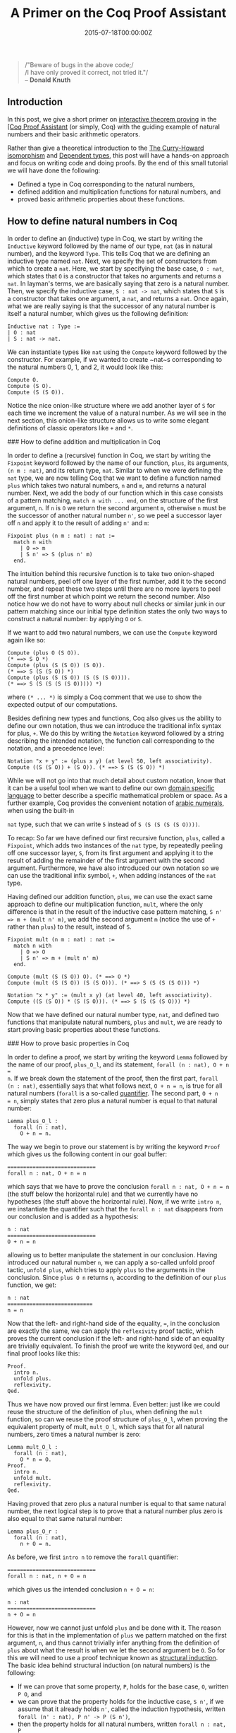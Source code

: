 #+hugo_base_dir: ../
#+hugo_section: ./posts
#+hugo_front_matter_key_replace: description>summary
#+hugo_categories: "Mathematics"
#+hugo_tags: "Coq" "Induction"

#+title: A Primer on the Coq Proof Assistant
#+date: 2015-07-18T00:00:00Z
#+description: In this post, we give a short primer on interactive theorem proving in the Coq Proof Assistant.

#+begin_quote
/"Beware of bugs in the above code;/\\
/I have only proved it correct, not tried it."/\\
-- *Donald Knuth*
#+end_quote

** Introduction
In this post, we give a short primer on [[http://en.wikipedia.org/wiki/Proof_assistant][interactive theorem proving]] in the [[http://en.wikipedia.org/wiki/Coq][[Coq
Proof Assistant]] (or simply, Coq) with the guiding example of natural numbers and
their basic arithmetic operators.

Rather than give a theoretical introduction to the [[http://en.wikipedia.org/wiki/Curry%E2%80%93Howard_correspondence][The Curry-Howard isomorphism]]
and [[http://en.wikipedia.org/wiki/Dependent_type][Dependent types]], this post will have a hands-on approach and focus on
writing code and doing proofs. By the end of this small tutorial we will have
done the following:

- Defined a type in Coq corresponding to the natural numbers,
- defined addition and multiplication functions for natural numbers, and
- proved basic arithmetic properties about these functions.

** How to define natural numbers in Coq
In order to define an (inductive) type in Coq, we start by writing the
~Inductive~ keyword followed by the name of our type, ~nat~ (as in natural
number), and the keyword ~Type~. This tells Coq that we are defining an
inductive type named ~nat~. Next, we specify the set of constructors from which
to create a ~nat~. Here, we start by specifying the base case, ~O : nat~, which
states that ~O~ is a constructor that takes no arguments and returns a ~nat~. In
layman's terms, we are basically saying that zero is a natural number. Then, we
specify the inductive case, ~S : nat -> nat~, which states that ~S~ is a
constructor that takes one argument, a ~nat~, and returns a ~nat~. Once again,
what we are really saying is that the successor of any natural number is itself
a natural number, which gives us the following definition:

#+begin_src coq
Inductive nat : Type :=
| O : nat
| S : nat -> nat.
#+end_src

We can instantiate types like ~nat~ using the ~Compute~ keyword followed by the
constructor. For example, if we wanted to create ~nat~s corresponding to the
natural numbers 0, 1, and 2, it would look like this:

#+begin_src coq
Compute O.
Compute (S O).
Compute (S (S O)).
#+end_src

Notice the nice onion-like structure where we add another layer of ~S~ for each
time we increment the value of a natural number. As we will see in the next
section, this onion-like structure allows us to write some elegant definitions
of classic operators like ~+~ and ~*~.

### How to define addition and multiplication in Coq

In order to define a (recursive) function in Coq, we start by writing the
~Fixpoint~ keyword followed by the name of our function, ~plus~, its arguments,
~(n m : nat)~, and its return type, ~nat~. Similar to when we were defining the
~nat~ type, we are now telling Coq that we want to define a function named
~plus~ which takes two natural numbers, ~n~ and ~m~, and returns a natural
number. Next, we add the body of our function which in this case consists of a
pattern matching, ~match n with ... end~, on the structure of the first
argument, ~n~. If ~n~ is ~O~ we return the second argument ~m~, otherwise ~n~
must be the successor of another natural number ~n'~, so we peel a successor
layer off ~n~ and apply it to the result of adding ~n'~ and ~m~:

#+begin_src coq
Fixpoint plus (n m : nat) : nat :=
  match n with
    | O => m
    | S n' => S (plus n' m)
  end.
#+end_src

The intuition behind this recursive function is to take two onion-shaped natural
numbers, peel off one layer of the first number, add it to the second number,
and repeat these two steps until there are no more layers to peel off the first
number at which point we return the second number. Also notice how we do not
have to worry about null checks or similar junk in our pattern matching since
our initial type definition states the only two ways to construct a natural
number: by applying ~O~ or ~S~.

If we want to add two natural numbers, we can use the ~Compute~ keyword again
like so:

#+begin_src coq
Compute (plus O (S O)).
(* ==> S O *)
Compute (plus (S (S O)) (S O)).
(* ==> S (S (S O)) *)
Compute (plus (S (S O)) (S (S (S O)))).
(* ==> S (S (S (S (S O))))) *)
#+end_src

where ~(* ... *)~ is simply a Coq comment that we use to show the expected
output of our computations.

Besides defining new types and functions, Coq also gives us the ability to
define our own notation, thus we can introduce the traditional infix syntax for
plus, ~+~. We do this by writing the ~Notation~ keyword followed by a string
describing the intended notation, the function call corresponding to the
notation, and a precedence level:

#+begin_src coq
Notation "x + y" := (plus x y) (at level 50, left associativity).
Compute ((S (S O)) + (S O)). (* ==> S (S (S O)) *)
#+end_src

While we will not go into that much detail about custom notation, know that it
can be a useful tool when we want to define our own [[http://en.wikipedia.org/wiki/Domain-specific_language][domain specific language]] to
better describe a specific mathematical problem or space. As a further example,
Coq provides the convenient notation of [[http://en.wikipedia.org/wiki/Arabic_numerals][arabic numerals]], when using the built-in

~nat~ type, such that we can write ~5~ instead of ~S (S (S (S (S O))))~.

To recap: So far we have defined our first recursive function, ~plus~, called a
~Fixpoint~, which adds two instances of the ~nat~ type, by repeatedly peeling
off one successor layer, ~S~, from its first argument and applying it to the
result of adding the remainder of the first argument with the second
argument. Furthermore, we have also introduced our own notation so we can use
the traditional infix symbol, ~+~, when adding instances of the ~nat~ type.

Having defined our addition function, ~plus~, we can use the exact same approach
to define our multiplication function, ~mult~, where the only difference is that
in the result of the inductive case pattern matching, ~S n' => m + (mult n' m)~,
we add the second argument ~m~ (notice the use of ~+~ rather than ~plus~) to the
result, instead of ~S~.

#+begin_src coq
Fixpoint mult (n m : nat) : nat :=
  match n with
    | O => O
    | S n' => m + (mult n' m)
  end.

Compute (mult (S (S O)) O). (* ==> O *)
Compute (mult (S (S O)) (S (S O))). (* ==> S (S (S (S O))) *)

Notation "x * y" := (mult x y) (at level 40, left associativity).
Compute ((S (S O)) * (S (S O))). (* ==> S (S (S (S O))) *)
#+end_src

Now that we have defined our natural number type, ~nat~, and defined two functions
that manipulate natural numbers, ~plus~ and ~mult~, we are ready to start
proving basic properties about these functions.

### How to prove basic properties in Coq

In order to define a proof, we start by writing the keyword ~Lemma~ followed by
the name of our proof, ~plus_O_l~, and its statement, ~forall (n : nat), O + n =
n~. If we break down the statement of the proof, then the first part, ~forall
(n : nat)~, essentially says that what follows next, ~O + n = n~, is true for
all natural numbers (~forall~ is a so-called [[http://en.wikipedia.org/wiki/Quantifier_(logic))][quantifier]]. The second part, ~O + n
= n~, simply states that zero plus a natural number is equal to that natural
number:

#+begin_src coq
Lemma plus_O_l :
  forall (n : nat),
    O + n = n.
#+end_src

The way we begin to prove our statement is by writing the keyword ~Proof~ which
gives us the following content in our goal buffer:

#+begin_src coq
============================
forall n : nat, O + n = n
#+end_src

which says that we have to prove the conclusion ~forall n : nat, O + n = n~ (the
stuff below the horizontal rule) and that we currently have no hypotheses (the
stuff above the horizontal rule). Now, if we write ~intro n~, we instantiate the
quantifier such that the ~forall n : nat~ disappears from our conclusion and is
added as a hypothesis:

#+begin_src coq
n : nat
============================
O + n = n
#+end_src

allowing us to better manipulate the statement in our conclusion. Having
introduced our natural number ~n~, we can apply a so-called unfold proof tactic,
~unfold plus~, which tries to apply ~plus~ to the arguments in the
conclusion. Since ~plus O n~ returns ~n~, according to the definition of our
~plus~ function, we get:

#+begin_src coq
n : nat
===========================
n = n
#+end_src

Now that the left- and right-hand side of the equality, ~=~, in the conclusion
are exactly the same, we can apply the ~reflexivity~ proof tactic, which proves
the current conclusion if the left- and right-hand side of an equality are
trivially equivalent. To finish the proof we write the keyword ~Qed~, and our
final proof looks like this:

#+begin_src coq
Proof.
  intro n.
  unfold plus.
  reflexivity.
Qed.
#+end_src

Thus we have now proved our first lemma. Even better: just like we could
reuse the structure of the definition of ~plus~, when defining the ~mult~
function, so can we reuse the proof structure of ~plus_O_l~, when proving the
equivalent property of mult, ~mult_O_l~, which says that for all natural
numbers, zero times a natural number is zero:

#+begin_src coq
Lemma mult_O_l :
  forall (n : nat),
    O * n = O.
Proof.
  intro n.
  unfold mult.
  reflexivity.
Qed.
#+end_src

Having proved that zero plus a natural number is equal to that same natural
number, the next logical step is to prove that a natural number plus zero is
also equal to that same natural number:

#+begin_src coq
Lemma plus_O_r :
  forall (n : nat),
    n + O = n.
#+end_src

As before, we first ~intro n~ to remove the ~forall~ quantifier:

#+begin_src coq
============================
forall n : nat, n + O = n
#+end_src

which gives us the intended conclusion ~n + O = n~:

#+begin_src coq
n : nat
============================
n + O = n
#+end_src

However, now we cannot just unfold ~plus~ and be done with it. The reason for
this is that in the implementation of ~plus~ we pattern matched on the first
argument, ~n~, and thus cannot trivially infer anything from the definition of
~plus~ about what the result is when we let the second argument be ~O~. So for
this we will need to use a proof technique known as [[http://en.wikipedia.org/wiki/Structural_induction][structural induction]]. The
basic idea behind structural induction (on natural numbers) is the following:

- If we can prove that some property, ~P~, holds for the base case, ~O~, written
  ~P O~, and
- we can prove that the property holds for the inductive case, ~S n'~, if we
  assume that it already holds ~n'~, called the induction hypothesis, written
  ~forall (n' : nat), P n' -> P (S n')~,
- then the property holds for all natural numbers, written ~forall n : nat, P
  n~.

In practice, we do this with the command ~induction n~, which tells Coq to do
induction on the natural number ~n~. What happens then is that we get two
subgoals we have to prove: a base case, ~O + O = O~, and an inductive case ~S
n' + O = S n'~:

#+begin_src coq
============================
O + O = O

subgoal 2 (ID 19) is:
 S n' + O = S n'
#+end_src

In order to prove the base case,~O + O = O~, we can again use the definition of
~plus~, as the first argument is ~O~, and do ~unfold plus~ followed by
~reflexivity~, leaving us with the inductive case:

#+begin_src coq
n' : nat
IH_n' : n' + O = n'
============================
S n' + O = S n'
#+end_src

Here, we notice a new addition to our hypotheses: the induction hypothesis,
~IH_n': n' + O = n'~, which lets us assume that the property we are trying to
prove already holds for ~n'~. But first we have to *massage* our conclusion into
a state where we can use this hypothesis. Once again, if we look at the
definition of ~plus~, we actually know what the result of applying ~plus~ on ~S
n'~ and some ~m~ is: ~S n' => S (plus n' m)~. Thus, we can again unfold ~plus~
giving us:

#+begin_src coq
n' : nat
IH_n' : n' + O = n'
============================
S (n' + O) = S n'
#+end_src

Our conclusion now contains the statement ~(n' + O)~, corresponding to the
left-hand side of our induction hypothesis, ~IH_n'~. This allows us to do a
so-called rewrite from left to right, ~rewrite -> IH_n'~, where we substitute
the expression in our conclusion corresponding to the expression found on the
left-hand side of the equality in ~IH_n'~ with the right-hand side of the
equality in ~IH_n'~:

#+begin_src coq
n' : nat
IH_n' : n' + O = n'
============================
S n' = S n'
#+end_src

We have now reached a point where the left-hand and right-hand side of the
equality in the conclusion are trivially equivalent. Thus, we can again use
~reflexivity~ and our proof, that a natural number plus zero is equal to that
same natural number, is done. The code corresponding to the proof outlined above
looks like so:

#+begin_src coq
Proof.
  intro n.
  induction n as [ | n' IH_n' ].

  (* case: n = O *)
  unfold plus.
  reflexivity.

  (* case: n = S n' *)
  unfold plus; fold plus.
  rewrite -> IH_n'.
  reflexivity.
Qed.
#+end_src

with the addition of ~as [ | n' IH_n' ]~ in the ~induction~ proof step, which is
some extra syntax used to properly name the natural number and induction
hypothesis used in the inductive case of the proof. Furthermore, we have also
added a few comments, surrounded by ~(* ... *)~, to indicate when we reach the
two cases of the proof, and lastly there is also a small twist regarding the
last use of ~unfold~ which is immediately followed by a ~fold~ command. Without
going in to too much detail, the use of ~unfold/fold~ is an idiom relating to
the way Coq tends to unfold a recursive call too eagerly, so we immediately call
~fold~ afterwards to get the expression we expected.

Having proved that a natural number plus zero is equal to that same natural
number, we can use the exact same approach to prove that a natural number
multiplied by zero is equal to zero:

#+begin_src coq
Lemma mult_O_r :
  forall (n : nat),
    n * O = O.
Proof.
  intro n.
  induction n as [ | n' IH_n' ].

  (* case: n = O *)
  unfold mult.
  reflexivity.

  (* case: n = S n' *)
  unfold mult; fold mult.
  rewrite -> plus_O_l.
  rewrite -> IH_n'.
  reflexivity.
Qed.
#+end_src

The only difference in the proof script for ~mult~ is the extra proof step
~rewrite -> plus_O_l~, which demonstrates how we can use our already proved
statement, ~plus_O_l~, to manipulate the conclusion of a goal in another proof.

** Conclusion
In this post, I have given a primer on interactive theorem proving in the Coq
Proof Assistant with the guiding example of natural numbers and their basic
arithmetic operators. For further reading, I recommend the book [[http://www.cis.upenn.edu/~bcpierce/sf/current/index.html][Software
Foundations]] by Pierce et al. which gives a nice and enjoyable introduction to
interactive theorem proving in Coq.
